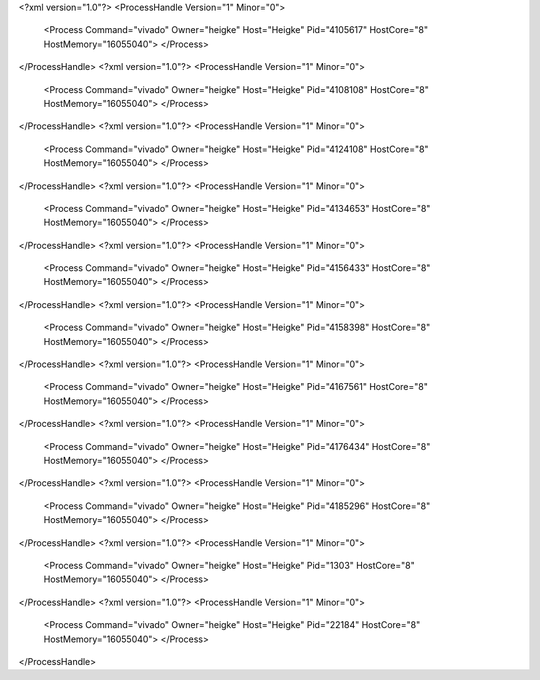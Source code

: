 <?xml version="1.0"?>
<ProcessHandle Version="1" Minor="0">
    <Process Command="vivado" Owner="heigke" Host="Heigke" Pid="4105617" HostCore="8" HostMemory="16055040">
    </Process>
</ProcessHandle>
<?xml version="1.0"?>
<ProcessHandle Version="1" Minor="0">
    <Process Command="vivado" Owner="heigke" Host="Heigke" Pid="4108108" HostCore="8" HostMemory="16055040">
    </Process>
</ProcessHandle>
<?xml version="1.0"?>
<ProcessHandle Version="1" Minor="0">
    <Process Command="vivado" Owner="heigke" Host="Heigke" Pid="4124108" HostCore="8" HostMemory="16055040">
    </Process>
</ProcessHandle>
<?xml version="1.0"?>
<ProcessHandle Version="1" Minor="0">
    <Process Command="vivado" Owner="heigke" Host="Heigke" Pid="4134653" HostCore="8" HostMemory="16055040">
    </Process>
</ProcessHandle>
<?xml version="1.0"?>
<ProcessHandle Version="1" Minor="0">
    <Process Command="vivado" Owner="heigke" Host="Heigke" Pid="4156433" HostCore="8" HostMemory="16055040">
    </Process>
</ProcessHandle>
<?xml version="1.0"?>
<ProcessHandle Version="1" Minor="0">
    <Process Command="vivado" Owner="heigke" Host="Heigke" Pid="4158398" HostCore="8" HostMemory="16055040">
    </Process>
</ProcessHandle>
<?xml version="1.0"?>
<ProcessHandle Version="1" Minor="0">
    <Process Command="vivado" Owner="heigke" Host="Heigke" Pid="4167561" HostCore="8" HostMemory="16055040">
    </Process>
</ProcessHandle>
<?xml version="1.0"?>
<ProcessHandle Version="1" Minor="0">
    <Process Command="vivado" Owner="heigke" Host="Heigke" Pid="4176434" HostCore="8" HostMemory="16055040">
    </Process>
</ProcessHandle>
<?xml version="1.0"?>
<ProcessHandle Version="1" Minor="0">
    <Process Command="vivado" Owner="heigke" Host="Heigke" Pid="4185296" HostCore="8" HostMemory="16055040">
    </Process>
</ProcessHandle>
<?xml version="1.0"?>
<ProcessHandle Version="1" Minor="0">
    <Process Command="vivado" Owner="heigke" Host="Heigke" Pid="1303" HostCore="8" HostMemory="16055040">
    </Process>
</ProcessHandle>
<?xml version="1.0"?>
<ProcessHandle Version="1" Minor="0">
    <Process Command="vivado" Owner="heigke" Host="Heigke" Pid="22184" HostCore="8" HostMemory="16055040">
    </Process>
</ProcessHandle>
